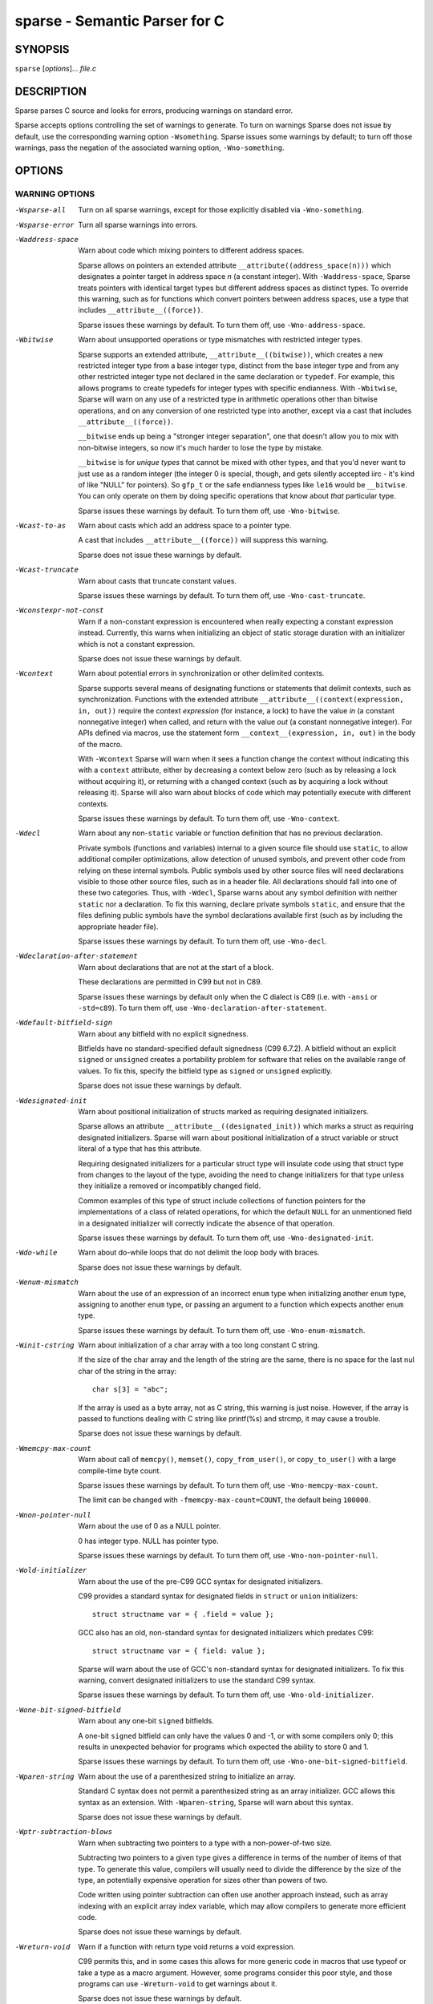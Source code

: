 .. Sparse manpage by Josh Triplett
.. highlight:: c

sparse - Semantic Parser for C
##############################

SYNOPSIS
========
``sparse`` [*options*]... *file.c*

DESCRIPTION
===========
Sparse parses C source and looks for errors, producing warnings on standard
error.

Sparse accepts options controlling the set of warnings to generate. To turn
on warnings Sparse does not issue by default, use the corresponding warning
option ``-Wsomething``. Sparse issues some warnings by default; to turn
off those warnings, pass the negation of the associated warning option,
``-Wno-something``.

OPTIONS
=======

WARNING OPTIONS
---------------

-Wsparse-all
	Turn on all sparse warnings, except for those explicitly disabled via
	``-Wno-something``.


-Wsparse-error
	Turn all sparse warnings into errors.


-Waddress-space
	Warn about code which mixing pointers to different address spaces.

	Sparse allows on pointers an extended attribute
	``__attribute((address_space(n)))`` which designates a pointer target
	in address space *n* (a constant integer). With ``-Waddress-space``,
	Sparse treats pointers with identical target types but different
	address spaces as distinct types. To override this warning, such as
	for functions which convert pointers between address spaces, use a
	type that includes ``__attribute__((force))``.

	Sparse issues these warnings by default. To turn them off, use
	``-Wno-address-space``.


-Wbitwise
	Warn about unsupported operations or type mismatches with restricted
	integer types.

	Sparse supports an extended attribute, ``__attribute__((bitwise))``,
	which creates a new restricted integer type from a base integer type,
	distinct from the base integer type and from any other restricted
	integer type not declared in the same declaration or ``typedef``.
	For example, this allows programs to create typedefs for integer
	types with specific endianness. With ``-Wbitwise``, Sparse will warn
	on any use of a restricted type in arithmetic operations other than
	bitwise operations, and on any conversion of one restricted type into
	another, except via a cast that includes ``__attribute__((force))``.

	``__bitwise`` ends up being a "stronger integer separation", one that
	doesn't allow you to mix with non-bitwise integers, so now it's much
	harder to lose the type by mistake.

	``__bitwise`` is for *unique types* that cannot be mixed with other
	types, and that you'd never want to just use as a random integer (the
	integer 0 is special, though, and gets silently accepted iirc - it's
	kind of like "NULL" for pointers). So ``gfp_t`` or the safe endianness
	types like ``le16`` would be ``__bitwise``. You can only operate on
	them by doing specific operations that know about *that* particular
	type.

	Sparse issues these warnings by default. To turn them off, use
	``-Wno-bitwise``.


-Wcast-to-as
	Warn about casts which add an address space to a pointer type.

	A cast that includes ``__attribute__((force))`` will suppress this
	warning.

	Sparse does not issue these warnings by default.


-Wcast-truncate
	Warn about casts that truncate constant values.

	Sparse issues these warnings by default. To turn them off, use
	``-Wno-cast-truncate``.


-Wconstexpr-not-const
	Warn if a non-constant expression is encountered when really
	expecting a constant expression instead.
	Currently, this warns when initializing an object of static storage
	duration with an initializer which is not a constant expression.

	Sparse does not issue these warnings by default.


-Wcontext
	Warn about potential errors in synchronization or other delimited
	contexts.

	Sparse supports several means of designating functions or statements
	that delimit contexts, such as synchronization. Functions with the
	extended attribute ``__attribute__((context(expression, in, out))``
	require the context *expression* (for instance, a lock) to have the
	value *in* (a constant nonnegative integer) when called, and return
	with the value *out* (a constant nonnegative integer). For APIs
	defined via macros, use the statement form ``__context__(expression,
	in, out)`` in the body of the macro.

	With ``-Wcontext`` Sparse will warn when it sees a function change
	the context without indicating this with a ``context`` attribute,
	either by decreasing a context below zero (such as by releasing a
	lock without acquiring it), or returning with a changed context
	(such as by acquiring a lock without releasing it). Sparse will
	also warn about blocks of code which may potentially execute with
	different contexts.

	Sparse issues these warnings by default. To turn them off, use
	``-Wno-context``.


-Wdecl
	Warn about any non-``static`` variable or function definition that
	has no previous declaration.

	Private symbols (functions and variables) internal to a given source
	file should use ``static``, to allow additional compiler
	optimizations, allow detection of unused symbols, and prevent other
	code from relying on these internal symbols. Public symbols used by
	other source files will need declarations visible to those other
	source files, such as in a header file. All declarations should fall
	into one of these two categories. Thus, with ``-Wdecl``, Sparse warns
	about any symbol definition with neither ``static`` nor a declaration.
	To fix this warning, declare private symbols ``static``, and ensure
	that the files defining public symbols have the symbol declarations
	available first (such as by including the appropriate header file).

	Sparse issues these warnings by default. To turn them off, use
	``-Wno-decl``.


-Wdeclaration-after-statement
	Warn about declarations that are not at the start of a block.

	These declarations are permitted in C99 but not in C89.

	Sparse issues these warnings by default only when the C dialect is
	C89 (i.e. with ``-ansi`` or ``-std=c89``). To turn them off, use
	``-Wno-declaration-after-statement``.


-Wdefault-bitfield-sign
	Warn about any bitfield with no explicit signedness.

	Bitfields have no standard-specified default signedness (C99 6.7.2).
	A bitfield without an explicit ``signed`` or ``unsigned`` creates a
	portability problem for software that relies on the available range
	of values. To fix this, specify the bitfield type as ``signed`` or
	``unsigned`` explicitly.

	Sparse does not issue these warnings by default.


-Wdesignated-init
	Warn about positional initialization of structs marked as requiring
	designated initializers.

	Sparse allows an attribute ``__attribute__((designated_init))``
	which marks a struct as requiring designated initializers. Sparse
	will warn about positional initialization of a struct variable or
	struct literal of a type that has this attribute.

	Requiring designated initializers for a particular struct type will
	insulate code using that struct type from changes to the layout of
	the type, avoiding the need to change initializers for that type
	unless they initialize a removed or incompatibly changed field.

	Common examples of this type of struct include collections of
	function pointers for the implementations of a class of related
	operations, for which the default ``NULL`` for an unmentioned field
	in a designated initializer will correctly indicate the absence of
	that operation.

	Sparse issues these warnings by default. To turn them off, use
	``-Wno-designated-init``.


-Wdo-while
	Warn about do-while loops that do not delimit the loop body with
	braces.

	Sparse does not issue these warnings by default.


-Wenum-mismatch
	Warn about the use of an expression of an incorrect ``enum`` type
	when initializing another ``enum`` type, assigning to another
	``enum`` type, or passing an argument to a function which expects
	another ``enum`` type.

	Sparse issues these warnings by default. To turn them off, use
	``-Wno-enum-mismatch``.


-Winit-cstring
	Warn about initialization of a char array with a too long constant
	C string.

	If the size of the char array and the length of the string are the
	same, there is no space for the last nul char of the string in the
	array::

		char s[3] = "abc";

	If the array is used as a byte array, not as C string, this
	warning is just noise. However, if the array is passed to functions
	dealing with C string like printf(%s) and strcmp, it may cause a
	trouble.

	Sparse does not issue these warnings by default.


-Wmemcpy-max-count
	Warn about call of ``memcpy()``, ``memset()``, ``copy_from_user()``,
	or ``copy_to_user()`` with a large compile-time byte count.

	Sparse issues these warnings by default. To turn them off, use
	``-Wno-memcpy-max-count``.

	The limit can be changed with ``-fmemcpy-max-count=COUNT``,
	the default being ``100000``.


-Wnon-pointer-null
	Warn about the use of 0 as a NULL pointer.

	0 has integer type. NULL has pointer type.

	Sparse issues these warnings by default. To turn them off, use
	``-Wno-non-pointer-null``.


-Wold-initializer
	Warn about the use of the pre-C99 GCC syntax for designated
	initializers.

	C99 provides a standard syntax for designated fields in ``struct``
	or ``union`` initializers::

		struct structname var = { .field = value };

	GCC also has an old, non-standard syntax for designated initializers
	which predates C99::

		struct structname var = { field: value };

	Sparse will warn about the use of GCC's non-standard syntax for
	designated initializers. To fix this warning, convert designated
	initializers to use the standard C99 syntax.

	Sparse issues these warnings by default. To turn them off, use
	``-Wno-old-initializer``.


-Wone-bit-signed-bitfield
	Warn about any one-bit ``signed`` bitfields.

	A one-bit ``signed`` bitfield can only have the values 0 and -1, or
	with some compilers only 0; this results in unexpected behavior for
	programs which expected the ability to store 0 and 1.

	Sparse issues these warnings by default. To turn them off, use
	``-Wno-one-bit-signed-bitfield``.


-Wparen-string
	Warn about the use of a parenthesized string to initialize an array.

	Standard C syntax does not permit a parenthesized string as an array
	initializer. GCC allows this syntax as an extension. With
	``-Wparen-string``, Sparse will warn about this syntax.

	Sparse does not issue these warnings by default.


-Wptr-subtraction-blows
	Warn when subtracting two pointers to a type with a non-power-of-two
	size.

	Subtracting two pointers to a given type gives a difference in terms
	of the number of items of that type. To generate this value, compilers
	will usually need to divide the difference by the size of the type,
	an potentially expensive operation for sizes other than powers of two.

	Code written using pointer subtraction can often use another approach
	instead, such as array indexing with an explicit array index variable,
	which may allow compilers to generate more efficient code.

	Sparse does not issue these warnings by default.


-Wreturn-void
	Warn if a function with return type void returns a void expression.

	C99 permits this, and in some cases this allows for more generic code
	in macros that use typeof or take a type as a macro argument.
	However, some programs consider this poor style, and those programs
	can use ``-Wreturn-void`` to get warnings about it.

	Sparse does not issue these warnings by default.


-Wshadow
	Warn when declaring a symbol which shadows a declaration with the
	same name in an outer scope.

	Such declarations can lead to error-prone code.

	Sparse does not issue these warnings by default.


-Wsizeof-bool
	Warn when checking the sizeof a _Bool.

	C99 does not specify the sizeof a _Bool. gcc uses 1.

	Sparse does not issue these warnings by default.


-Wtransparent-union
	Warn about any declaration using the GCC extension
	``__attribute__((transparent_union))``.

	Sparse issues these warnings by default. To turn them off, use
	``-Wno-transparent-union``.


-Wtypesign
	Warn when converting a pointer to an integer type into a pointer to
	an integer type with different signedness.

	Sparse does not issue these warnings by default.


-Wundef
	Warn about preprocessor conditionals that use the value of an
	undefined preprocessor symbol.

	Standard C (C99 6.10.1) permits using the value of an undefined
	preprocessor symbol in preprocessor conditionals, and specifies it
	has a value of 0. However, this behavior can lead to subtle errors.

	Sparse does not issue these warnings by default.


MISC OPTIONS
------------

-gcc-base-dir dir
	Look for compiler-provided system headers in *dir*/include/ and
	*dir*/include-fixed/.


-multiarch-dir dir
	Look for system headers in the multiarch subdirectory *dir*.
	The *dir* name would normally take the form of the target's
	normalized GNU triplet. (e.g. i386-linux-gnu).


DEBUG OPTIONS
-------------

-fmem-report
	Report some statistics about memory allocation used by the tool.


OTHER OPTIONS
-------------

-fmax-warnings=COUNT
	Set the maximum number of displayed warnings
	to *COUNT*, which should be a numerical value or ``unlimited``.
	The default limit is 100.


-fmemcpy-max-count=COUNT
	Set the limit for the warnings given by ``-Wmemcpy-max-count``.
	A *COUNT* of ``unlimited`` or ``0`` will effectively disable the
	warning. The default limit is 100000.


-ftabstop=WIDTH
	Set the distance between tab stops. This helps sparse report correct
	column numbers in warnings or errors. If the value is less than 1 or
	greater than 100, the option is ignored. The default is 8.


-f[no-]unsigned-char, -f[no-]signed-char
	Let plain ``char`` be unsigned or signed.
	By default chars are signed.


SEE ALSO
========
:manpage:`cgcc(1)`

HOMEPAGE
========
`http://www.kernel.org/pub/software/devel/sparse/`

MAILING LIST
============
linux-sparse@vger.kernel.org

MAINTAINER
==========
Christopher Li <sparse@chrisli.org>
